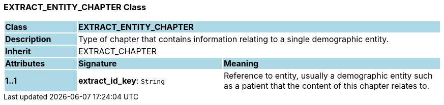 === EXTRACT_ENTITY_CHAPTER Class

[cols="^1,2,3"]
|===
|*Class*
{set:cellbgcolor:lightblue}
2+^|*EXTRACT_ENTITY_CHAPTER*

|*Description*
{set:cellbgcolor:lightblue}
2+|Type of chapter that contains information relating to a single demographic entity.
{set:cellbgcolor!}

|*Inherit*
{set:cellbgcolor:lightblue}
2+|EXTRACT_CHAPTER
{set:cellbgcolor!}

|*Attributes*
{set:cellbgcolor:lightblue}
^|*Signature*
^|*Meaning*

|*1..1*
{set:cellbgcolor:lightblue}
|*extract_id_key*: `String`
{set:cellbgcolor!}
|Reference to entity, usually a demographic entity such as a patient that the content of this chapter relates to.
|===
